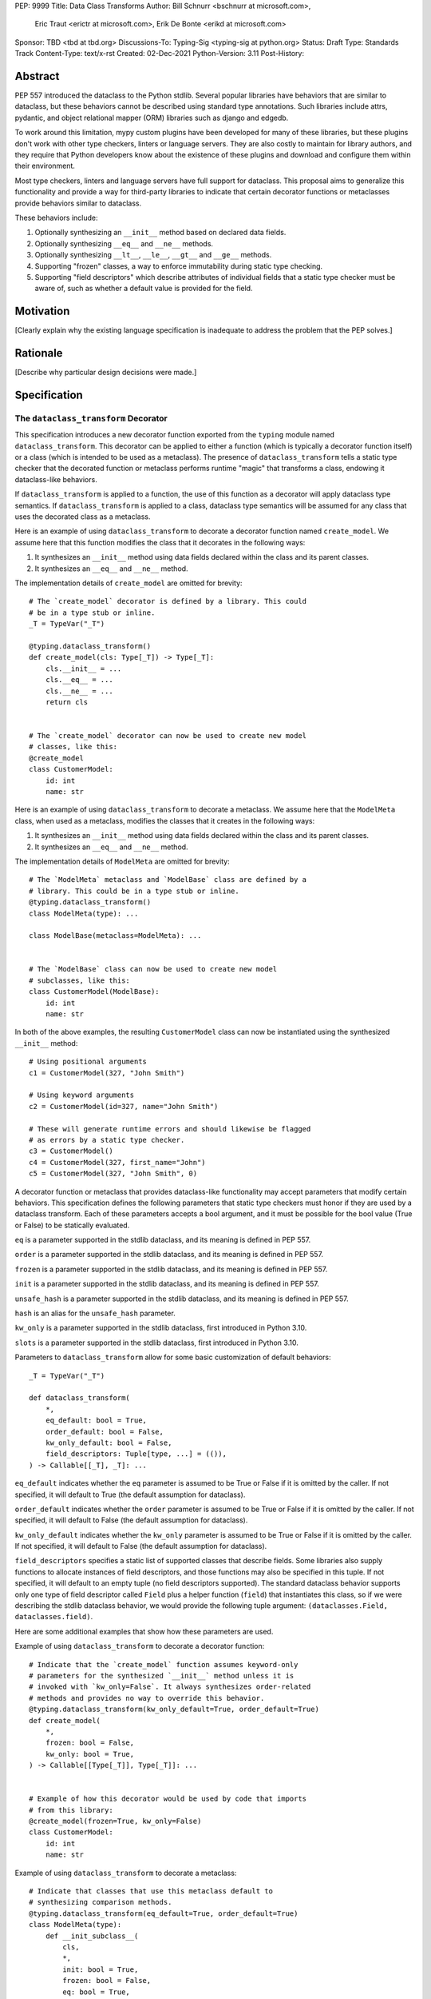 PEP: 9999
Title: Data Class Transforms
Author: Bill Schnurr <bschnurr at microsoft.com>,
        Eric Traut <erictr at microsoft.com>,
        Erik De Bonte <erikd at microsoft.com>
Sponsor: TBD <tbd at tbd.org>
Discussions-To:	Typing-Sig <typing-sig at python.org>
Status: Draft
Type: Standards Track
Content-Type: text/x-rst
Created: 02-Dec-2021
Python-Version: 3.11
Post-History: 


Abstract
========
PEP 557 introduced the dataclass to the Python stdlib. Several popular
libraries have behaviors that are similar to dataclass, but these
behaviors cannot be described using standard type annotations. Such
libraries include attrs, pydantic, and object relational mapper (ORM)
libraries such as django and edgedb.

To work around this limitation, mypy custom plugins have been
developed for many of these libraries, but these plugins don't work
with other type checkers, linters or language servers. They are also
costly to maintain for library authors, and they require that Python
developers know about the existence of these plugins and download and
configure them within their environment.

Most type checkers, linters and language servers have full support for
dataclass. This proposal aims to generalize this functionality and
provide a way for third-party libraries to indicate that certain
decorator functions or metaclasses provide behaviors similar to
dataclass.

These behaviors include:

1. Optionally synthesizing an ``__init__`` method based on declared
   data fields.
2. Optionally synthesizing ``__eq__`` and ``__ne__`` methods.
3. Optionally synthesizing ``__lt__``, ``__le__``, ``__gt__`` and
   ``__ge__`` methods.
4. Supporting "frozen" classes, a way to enforce immutability during
   static type checking.
5. Supporting "field descriptors" which describe attributes of
   individual fields that a static type checker must be aware of,
   such as whether a default value is provided for the field.

Motivation
==========
[Clearly explain why the existing language specification is inadequate to address the problem that the PEP solves.]


Rationale
=========
[Describe why particular design decisions were made.]


Specification
=============

The ``dataclass_transform`` Decorator
-------------------------------------
This specification introduces a new decorator function exported from
the ``typing`` module named ``dataclass_transform``. This decorator
can be applied to either a function (which is typically a decorator
function itself) or a class (which is intended to be used as a
metaclass). The presence of ``dataclass_transform`` tells a static
type checker that the decorated function or metaclass performs
runtime "magic" that transforms a class, endowing it dataclass-like
behaviors.

If ``dataclass_transform`` is applied to a function, the use of this
function as a decorator will apply dataclass type semantics. If
``dataclass_transform`` is applied to a class, dataclass type
semantics will be assumed for any class that uses the decorated class
as a metaclass.

Here is an example of using ``dataclass_transform`` to decorate a
decorator function named ``create_model``. We assume here that this
function modifies the class that it decorates in the following ways:

1. It synthesizes an ``__init__`` method using data fields declared
   within the class and its parent classes.
2. It synthesizes an ``__eq__`` and ``__ne__`` method.

The implementation details of ``create_model`` are omitted for
brevity::

  # The `create_model` decorator is defined by a library. This could
  # be in a type stub or inline.
  _T = TypeVar("_T")
  
  @typing.dataclass_transform()
  def create_model(cls: Type[_T]) -> Type[_T]:
      cls.__init__ = ...
      cls.__eq__ = ...
      cls.__ne__ = ...
      return cls
      
  
  # The `create_model` decorator can now be used to create new model 
  # classes, like this:
  @create_model
  class CustomerModel:
      id: int
      name: str

Here is an example of using ``dataclass_transform`` to decorate a
metaclass. We assume here that the ``ModelMeta`` class, when used as a
metaclass, modifies the classes that it creates in the following ways:

1. It synthesizes an ``__init__`` method using data fields declared
   within the class and its parent classes.
2. It synthesizes an ``__eq__`` and ``__ne__`` method.

The implementation details of ``ModelMeta`` are omitted for brevity::

  # The `ModelMeta` metaclass and `ModelBase` class are defined by a
  # library. This could be in a type stub or inline.
  @typing.dataclass_transform()
  class ModelMeta(type): ...
  
  class ModelBase(metaclass=ModelMeta): ...
  
  
  # The `ModelBase` class can now be used to create new model 
  # subclasses, like this:
  class CustomerModel(ModelBase):
      id: int
      name: str

In both of the above examples, the resulting ``CustomerModel`` class
can now be instantiated using the synthesized ``__init__`` method::

  # Using positional arguments
  c1 = CustomerModel(327, "John Smith")
  
  # Using keyword arguments
  c2 = CustomerModel(id=327, name="John Smith")
  
  # These will generate runtime errors and should likewise be flagged
  # as errors by a static type checker.
  c3 = CustomerModel()
  c4 = CustomerModel(327, first_name="John")
  c5 = CustomerModel(327, "John Smith", 0)

A decorator function or metaclass that provides dataclass-like
functionality may accept parameters that modify certain behaviors.
This specification defines the following parameters that static type
checkers must honor if they are used by a dataclass transform. Each of
these parameters accepts a bool argument, and it must be possible for
the bool value (True or False) to be statically evaluated.

``eq`` is a parameter supported in the stdlib dataclass, and its
meaning is defined in PEP 557.

``order`` is a parameter supported in the stdlib dataclass, and its
meaning is defined in PEP 557.

``frozen`` is a parameter supported in the stdlib dataclass, and its
meaning is defined in PEP 557.

``init`` is a parameter supported in the stdlib dataclass, and its
meaning is defined in PEP 557.

``unsafe_hash`` is a parameter supported in the stdlib dataclass, and
its meaning is defined in PEP 557.

``hash`` is an alias for the ``unsafe_hash`` parameter.

``kw_only`` is a parameter supported in the stdlib dataclass, first
introduced in Python 3.10.

``slots`` is a parameter supported in the stdlib dataclass, first
introduced in Python 3.10.

Parameters to ``dataclass_transform`` allow for some basic
customization of default behaviors::

  _T = TypeVar("_T")
  
  def dataclass_transform(
      *,
      eq_default: bool = True,
      order_default: bool = False,
      kw_only_default: bool = False,
      field_descriptors: Tuple[type, ...] = (()),
  ) -> Callable[[_T], _T]: ...

``eq_default`` indicates whether the ``eq`` parameter is assumed to be
True or False if it is omitted by the caller. If not specified, it
will default to True (the default assumption for dataclass).

``order_default`` indicates whether the ``order`` parameter is assumed
to be True or False if it is omitted by the caller. If not specified,
it will default to False (the default assumption for dataclass).

``kw_only_default`` indicates whether the ``kw_only`` parameter is
assumed to be True or False if it is omitted by the caller. If not
specified, it will default to False (the default assumption for
dataclass).

``field_descriptors`` specifies a static list of supported classes
that describe fields. Some libraries also supply functions to allocate
instances of field descriptors, and those functions may also be
specified in this tuple. If not specified, it will default to an empty
tuple (no field descriptors supported). The standard dataclass
behavior supports only one type of field descriptor called ``Field``
plus a helper function (``field``) that instantiates this class, so if
we were describing the stdlib dataclass behavior, we would provide the
following tuple argument: ``(dataclasses.Field, dataclasses.field)``.

Here are some additional examples that show how these parameters are
used.

Example of using ``dataclass_transform`` to decorate a decorator
function::

  # Indicate that the `create_model` function assumes keyword-only
  # parameters for the synthesized `__init__` method unless it is
  # invoked with `kw_only=False`. It always synthesizes order-related
  # methods and provides no way to override this behavior.
  @typing.dataclass_transform(kw_only_default=True, order_default=True)
  def create_model(
      *,
      frozen: bool = False,
      kw_only: bool = True,
  ) -> Callable[[Type[_T]], Type[_T]]: ...
  
  
  # Example of how this decorator would be used by code that imports
  # from this library:
  @create_model(frozen=True, kw_only=False)
  class CustomerModel:
      id: int
      name: str

Example of using ``dataclass_transform`` to decorate a metaclass::

  # Indicate that classes that use this metaclass default to
  # synthesizing comparison methods.
  @typing.dataclass_transform(eq_default=True, order_default=True)
  class ModelMeta(type):
      def __init_subclass__(
          cls,
          *,
          init: bool = True,
          frozen: bool = False,
          eq: bool = True,
          order: bool = True,
      ):
          ...
  
  class ModelBase(metaclass=ModelMeta):
      ...
  
  
  # Example of how this class would be used by code that imports
  # from this library:
  class CustomerModel(
      ModelBase,
      init=False,
      frozen=True,
      eq=False,
      order=False
  ):
      id: int
      name: str


Field descriptors
-----------------

Most libraries that support dataclass-like semantics provide one or
more "field descriptor" types that allow a class definition to provide
additional metadata about each field in the class. This metadata can
describe, for example, default values or indicate whether the field
should be included in the synthesized ``__init__`` method.

Field descriptors can be omitted in cases where additional metadata is
not required::

  @dataclass
  class Employee:
      # Field with no descriptor
      name: str
  
      # Field that uses field descriptor class instance
      age: Optional[int] = field(default=None, init=False)
  
      # Field with type annotation and simple initializer to
      # describe default value
      is_paid_hourly: bool = True
  
      # Not a field (but rather a class variable) because type
      # annotation is not provided.
      office_number = "unassigned"

Libraries that support dataclass-like semantics and support field
descriptor classes typically use common parameter names to construct
these field descriptors. This specification formalizes the names and
meanings of the parameters that must be understood for static type
checkers. These standardized parameters must be keyword-only
parameters. Field descriptor classes are allowed to use other
parameters in their constructors, and those parameters can be
positional and may use other names.

``init`` is an optional bool parameter that indicates whether the
field should be included in the synthesized ``__init__`` method. If
unspecified, it defaults to True. Field descriptor functions can use
overloads that implicitly specify the value of ``init`` using a
literal bool value type (Literal[False] or Literal[True]).

``default`` is an optional parameter that provides the default value
for the field.

``default_factory`` or ``factory`` is an optional parameter that
provides a runtime callback that returns the default value for the
field. If ``default`` and ``default_value`` are both unspecified, the
field is assumed to have no default value and must be provided a value
when the class is instantiated.

``alias`` is an optional str parameter that provides an alternative
name for the field. This alternative name is used in the synthesized
``__init__`` method.

This example demonstrates::

  # Library code (within type stub or inline):
  @overload
  def model_field(
          *,
          default: Optional[Any] = ...,
          resolver: Callable[[], Any],
          init: Literal[False] = False,
      ) -> Any: ...
  
  @overload
  def model_field(
          *,
          default: Optional[Any] = ...,
          resolver: None = None,
          init: bool = True,
      ) -> Any: ...
  
  @typing.dataclass_transform(
      kw_only_default=True,
      field_descriptors=(model_field, ))
  def create_model(
      *,
      init: bool = True
  ) -> Callable[[Type[_T]], Type[_T]]: ...
  
  
  # Code that imports this library:
  @create_model(init=False)
  class CustomerModel:
      id: int = ModelField(resolver=lambda : 0)
      name: str


Runtime Behavior
----------------

At runtime, the ``dataclass_transform`` decorator has no effect. It
simply returns a function that accepts a single argument and returns
that argument as the return value.

Here is its complete implementation::

  def dataclass_transform(
      *,
      eq_default: bool = True,
      order_default: bool = False,
      kw_only_default: bool = False,
      field_descriptors: Tuple[Union[type, Callable[..., Any]], ...] = (()),
  ) -> Callable[[_T], _T]:
      return lambda a: a


Dataclass Semantics
-------------------

The following dataclass semantics are implied when dataclass_transform
is specified.

Frozen classes cannot inherit from non-frozen classes. A class that
directly specifies a metaclass that has been decorated with
``dataclass_transform`` will not be considered non-frozen. In the
example::

  @typing.dataclass_transform()
  class ModelMeta(type): ...
  
  # ModelBase is not considered either "frozen" or "non-frozen"
  # because it directly specifies ModelMeta as its metaclass.
  class ModelBase(metaclass=ModelMeta): ...
  
  # Vehicle is considered non-frozen because it does not specify
  # "frozen=True".
  class Vehicle(ModelBase):
      name: str
  
  # Car is a frozen class that derives from Vehicle, which is a
  # non-frozen class, which is an error condition.
  class Car(Vehicle, frozen=True):
      wheel_count: int

Field ordering and inheritance is assumed to follow the same rules
specified in PEP 557. This includes the effects of overrides
(redefining a field in a child class that has already been defined in
a parent class).

PEP 557 indicates that all fields without default values must appear
before fields with default values. Although not explicitly stated in
PEP 557, this rule is ignored when ``init=False``, and this
specification likewise ignores this requirement in this situation.
Likewise, there is no need to enforce this ordering when keyword-only
parameters are used for ``__init__``, so the rule is not enforced if
``kw_only`` semantics are in effect.

As with dataclass, method synthesis is skipped if it would overwrite a
method that is explicitly declared within the class. For example, if a
class declares an ``__init__`` method explicitly, an ``__init__``
method will not be synthesized for that class.


Alternate Form
--------------

To avoid delaying adoption of this proposal until after
``dataclass_transform`` has been added to the ``typing`` module, type
checkers may support an alternative form ``__dataclass_transform__``.
This form can be defined locally without any reliance on the
``typing`` or ``typing_extensions`` modules. It allows immediate
adoption of the specification by library authors. Type checkers that
have not yet adopted this specification will retain their current
behavior.

To use this alternate form, library authors should include the
following declaration within their type stubs or source files::

  _T = TypeVar("_T")
  
  def __dataclass_transform__(
      *,
      eq_default: bool = True,
      order_default: bool = False,
      kw_only_default: bool = False,
      field_descriptors: Tuple[Union[type, Callable[..., Any]], ...] = (()),
  ) -> Callable[[_T], _T]:
      # If used within a stub file, the following implementation can
      # be replaced with "...".
      return lambda a: a


Limitations
===========

Attrs
-----

The attrs library supports an "auto_attribs" parameter that indicates
whether class members decorated with PEP 526 variable annotations but
with no assignment should be treated as data fields. We considered
supporting "auto_attribs" and a corresponding "auto_attribs_default"
parameter. We decided against this because it is specific to attrs and
appears to be a legacy behavior. Instead of supporting this in the new
standard, we recommend that the maintainers of attrs move away from
the legacy semantics and adopt "auto_attribs" behaviors by default.

The attrs library also supports a concept called "converters", which
we propose not to support in this proposal. Converters can still be
used, but an explicit type annotation must be provided::

  @attr.s
  class C:
      x: int = attr.ib(converter=int)

The attrs library also performs automatic aliasing of field names that
start with a single underscore. This proposal omits this behavior.

The attrs library determines the order of fields within a class
hierarchy based not on MRO but based on some other algorithm. It
allows callers to specify MRO behavior by specifying
``collect_by_mro=True``. Dataclass field order is based on MRO, and
this proposal would not support the legacy attrs ordering. This
affects only cases of multiple inheritance and only when
``collect_by_mro=False``.

The attrs library supports a bool parameter ``cmp`` that is the
equivalent of setting ``eq`` and ``order`` to True. This is not
supported in this proposal. Attrs users should use the
dataclass-standard parameter names.

The attrs library also supports a "kw_only" parameter for individual
fields. This is not currently supported in this spec, but it could be
added in the future if there was sufficient demand.

The attrs library also differs from stdlib dataclasses in how it
handles inherited fields that are redeclared in subclasses. The
dataclass specification preserves the original order, but attrs
defines a new order based on subclasses. Users of attrs who rely on
this ordering will not see the correct order of parameters in the
synthesized ``__init__`` method.


Django
------

Django does not support declaring fields using type annotations only,
so users of this mechanism would need to know that they should always
supply assigned values.

Furthermore, django applies additional logic for primary keys and
foreign keys. For example, it automatically adds an "id" field (and
``__init__`` parameter) if there is no field designated as a primary
key. This additional logic is not accommodated with this proposal, so
users of django would need to explicitly declare the id field.

These limitations may make it impractical to use the
dataclass_transform mechanism with django.


Using Dataclass Transform In Existing Libraries
===============================================

Applying To Attrs
-----------------

This section explains which modifications need to be made to attrs to
incorporate support for this specification. This assumes recent
versions of attrs (I used 20.3.0).

Step 1: Open ``attr/__init__.pyi`` and paste the following function
declaration somewhere within the file::

  def __dataclass_transform__(
      *,
      eq_default: bool = True,
      order_default: bool = False,
      kw_only_default: bool = False,
      field_descriptors: Tuple[Union[type, Callable[..., Any]], ...] = (()),
  ) -> Callable[[_T], _T]: ...

Step 2: Within the same file, search for the definition of the
``attrs`` function. It is an overloaded function with two overloads.
Paste the following line between ``@overload`` and ``def attrs(``.
Repeat this for each of the two overloads::

  @__dataclass_transform__(
      order_default=True,
      field_descriptors=(attrib, field))

Step 3: Within the same file, search for the definition of the
``define`` function. Paste the following line between ``@overload``
and ``def define(``. Repeat this for each of the two overloads::

  @__dataclass_transform__(field_descriptors=(attrib, field))


Applying To Pydantic
--------------------

This section explains which modifications need to be made to pydantic
to incorporate support for this specification. This assumes recent
versions of pydantic (I used 1.8.1).

Step 1: Open ``pydantic/main.py`` and search for the class definition
for ``ModelMetaclass``. Before this class definition, paste the
following function declaration::

  def __dataclass_transform__(
      *,
      eq_default: bool = True,
      order_default: bool = False,
      kw_only_default: bool = False,
      field_descriptors: Tuple[Union[type, Callable[..., Any]], ...] = (()),
  ) -> Callable[[_T], _T]:
      return lambda a: a

Step 2: Add the following decorator to the ``ModelMetaclass`` class
definition::

  @__dataclass_transform__(
      kw_only_default=True,
      field_descriptors=(Field, FieldInfo))


Backwards Compatibility
=======================
[Describe potential impact and severity on pre-existing code.]


Reference Implementation
========================
The pyright [#pyright]_ type checker supports the __dataclass_transform__ `alternate form`_


Rejected Ideas
==============
[Why certain ideas that were brought while discussing this PEP were
not ultimately pursued.]


References
==========
.. [#PEP-557] PEP 557, Data Classes (http://www.python.org/dev/peps/pep-0557)
.. [#pyright] https://github.com/Microsoft/pyright


Copyright
=========
This document is placed in the public domain or under the
CC0-1.0-Universal license, whichever is more permissive.



..
   Local Variables:
   mode: indented-text
   indent-tabs-mode: nil
   sentence-end-double-space: t
   fill-column: 70
   coding: utf-8
   End:
